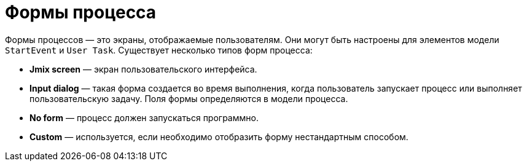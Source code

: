 = Формы процесса

Формы процессов — это экраны, отображаемые пользователям. Они могут быть настроены для элементов модели `StartEvent` и `User Task`. Существует несколько типов форм процесса:

* *Jmix screen* — экран пользовательского интерфейса.
* *Input dialog* — такая форма создается во время выполнения, когда пользователь запускает процесс или выполняет пользовательскую задачу. Поля формы определяются в модели процесса.
* *No form* — процесс должен запускаться программно.
* *Custom* — используется, если необходимо отобразить форму нестандартным способом.
